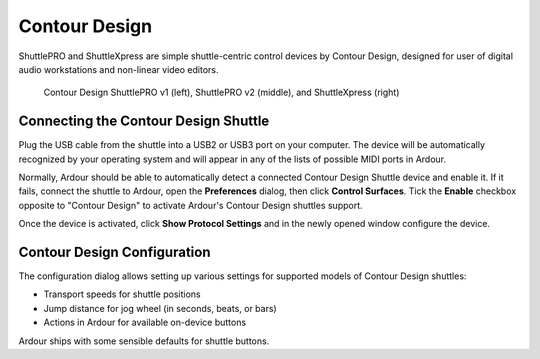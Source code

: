 .. _contour_design:

Contour Design
==============

ShuttlePRO and ShuttleXpress are simple shuttle-centric control devices
by Contour Design, designed for user of digital audio workstations and
non-linear video editors.

.. figure:: images/contour-design-shuttle.svg
   :alt: ContourDesign ShuttlePRO v2 and ShuttleXpress
   :width: 75%

   Contour Design ShuttlePRO v1 (left), ShuttlePRO v2 (middle), and
   ShuttleXpress (right)

Connecting the Contour Design Shuttle
-------------------------------------

Plug the USB cable from the shuttle into a USB2 or USB3 port on your
computer. The device will be automatically recognized by your operating
system and will appear in any of the lists of possible MIDI ports in
Ardour.

Normally, Ardour should be able to automatically detect a connected
Contour Design Shuttle device and enable it. If it fails, connect the
shuttle to Ardour, open the **Preferences** dialog, then click **Control
Surfaces**. Tick the **Enable** checkbox opposite to "Contour Design" to
activate Ardour's Contour Design shuttles support.

Once the device is activated, click **Show Protocol Settings** and in
the newly opened window configure the device.

Contour Design Configuration
----------------------------

The configuration dialog allows setting up various settings for
supported models of Contour Design shuttles:

-  Transport speeds for shuttle positions
-  Jump distance for jog wheel (in seconds, beats, or bars)
-  Actions in Ardour for available on-device buttons

Ardour ships with some sensible defaults for shuttle buttons.
